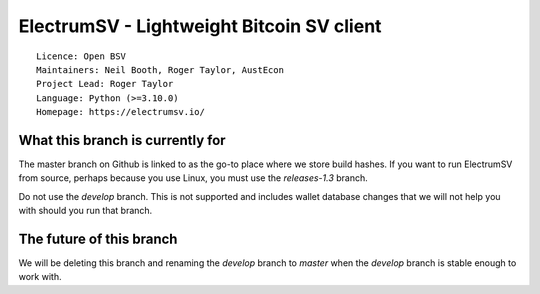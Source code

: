 ElectrumSV - Lightweight Bitcoin SV client
==========================================

::

  Licence: Open BSV
  Maintainers: Neil Booth, Roger Taylor, AustEcon
  Project Lead: Roger Taylor
  Language: Python (>=3.10.0)
  Homepage: https://electrumsv.io/

What this branch is currently for
---------------------------------

The master branch on Github is linked to as the go-to place where we
store build hashes. If you want to run ElectrumSV from source, perhaps
because you use Linux, you must use the `releases-1.3` branch.

Do not use the `develop` branch. This is not supported and includes
wallet database changes that we will not help you with should you
run that branch.

The future of this branch
-------------------------

We will be deleting this branch and renaming the `develop` branch to
`master` when the `develop` branch is stable enough to work with.
